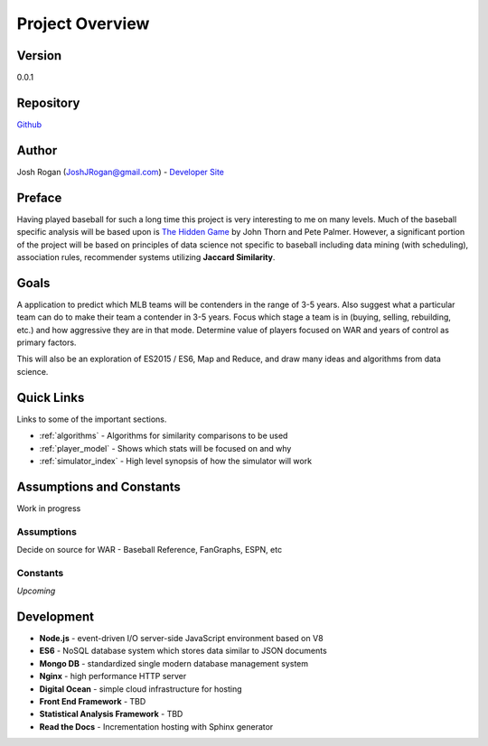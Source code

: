 ..  _project_overview:

Project Overview
================

.. image:: https://readthedocs.org/projects/mlb-ranking/badge/?version=latest

Version
-------
0.0.1

Repository
----------
 
`Github <https://github.com/JoshuaRogan/mlb-ranking>`_ 

Author
------
Josh Rogan (JoshJRogan@gmail.com) - `Developer Site <https://joshuarogan.com>`_ 

Preface
-------
Having played baseball for such a long time this project is very interesting to me on many levels. Much of the baseball specific analysis will be based upon is `The Hidden Game <http://www.amazon.com/The-Hidden-Game-Baseball-Revolutionary/dp/022624248X/ref=dp_ob_title_bk>`_ by John Thorn and Pete Palmer. However, a significant portion of the project will be based on principles of data science not specific to baseball including data mining (with scheduling), association rules, recommender systems utilizing **Jaccard Similarity**. 

Goals
------
A application to predict which MLB teams will be contenders in the range of 3-5 years. Also suggest what a particular team can do to make their team a contender in 3-5 years. Focus which stage a team is in (buying, selling, rebuilding, etc.) and how aggressive they are in that mode. Determine value of players focused on WAR and years of control as primary factors.

This will also be an exploration of ES2015 / ES6, Map and Reduce, and draw many ideas and algorithms from data science.

Quick Links
-----------
Links to some of the important sections.

* :ref:`algorithms` - Algorithms for similarity comparisons to be used
* :ref:`player_model` - Shows which stats will be focused on and why
* :ref:`simulator_index` - High level synopsis of how the simulator will work 

Assumptions and Constants 
-------------------------
Work in progress

Assumptions
~~~~~~~~~~~
Decide on source for WAR - Baseball Reference, FanGraphs, ESPN, etc 

Constants
~~~~~~~~~
*Upcoming*

Development 
-----------
* **Node.js** - event-driven I/O server-side JavaScript environment based on V8
* **ES6** - NoSQL database system which stores data similar to JSON documents
* **Mongo DB** - standardized single modern database management system
* **Nginx** - high performance HTTP server
* **Digital Ocean** - simple cloud infrastructure for hosting
* **Front End Framework** - TBD
* **Statistical Analysis Framework** - TBD
* **Read the Docs** - Incrementation hosting with Sphinx generator




